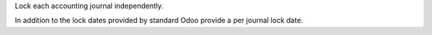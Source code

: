 Lock each accounting journal independently.

In addition to the lock dates provided by standard Odoo
provide a per journal lock date.
